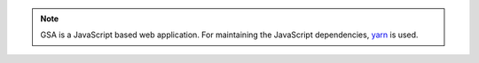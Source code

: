 .. note::

  GSA is a JavaScript based web application. For maintaining the JavaScript
  dependencies, `yarn`_ is used.

.. tabs::
  .. tab:: Debian

    .. note::

      In Debian-based distributions, the package for installing yarn is called
      **yarnpkg**. Be aware that the command to start yarn is also named
      **yarnpkg** when installing from a Debian package.

    .. code-block::
      :caption: Required dependencies for GSA

      sudo apt install -y \
        nodejs \
        yarnpkg

  .. tab:: Ubuntu
   .. code-block::
     :caption: Install nodejs 14

     export NODE_VERSION=node_14.x
     export KEYRING=/usr/share/keyrings/nodesource.gpg
     export DISTRIBUTION="$(lsb_release -s -c)"

     curl -fsSL https://deb.nodesource.com/gpgkey/nodesource.gpg.key | gpg --dearmor | sudo tee "$KEYRING" >/dev/null
     gpg --no-default-keyring --keyring "$KEYRING" --list-keys

     echo "deb [signed-by=$KEYRING] https://deb.nodesource.com/$NODE_VERSION $DISTRIBUTION main" | sudo tee /etc/apt/sources.list.d/nodesource.list
     echo "deb-src [signed-by=$KEYRING] https://deb.nodesource.com/$NODE_VERSION $DISTRIBUTION main" | sudo tee -a /etc/apt/sources.list.d/nodesource.list


     sudo apt update
     sudo apt install -y nodejs

   .. code-block::
     :caption: Install yarn

     curl -sS https://dl.yarnpkg.com/debian/pubkey.gpg | sudo apt-key add -
     echo "deb https://dl.yarnpkg.com/debian/ stable main" | sudo tee /etc/apt/sources.list.d/yarn.list

     sudo apt update
     sudo apt install -y yarn

  .. tab:: Fedora
    .. code-block::
      :caption: Install nodejs 14

      sudo dnf module enable nodejs:14 -y
      sudo dnf install -y nodejs yarnpkg nodejs-typescript

  .. tab:: CentOS
   .. code-block::
     :caption: Install nodejs 14

     curl -sL https://rpm.nodesource.com/setup_14.x | sudo bash -
     sudo dnf install -y nodejs yarnpkg

.. _yarn: https://classic.yarnpkg.com/
